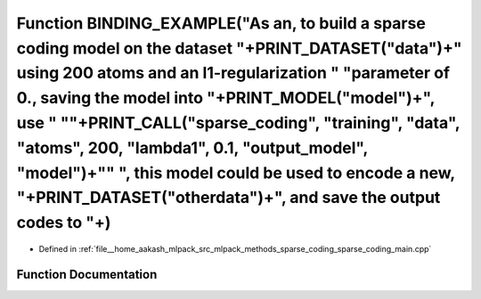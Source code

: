 .. _exhale_function_sparse__coding__main_8cpp_1a6fb80eb19bc39867160322aa2723cd77:

Function BINDING_EXAMPLE("As an, to build a sparse coding model on the dataset "+PRINT_DATASET("data")+" using 200 atoms and an l1-regularization " "parameter of 0., saving the model into "+PRINT_MODEL("model")+", use " "\"+PRINT_CALL("sparse_coding", "training", "data", "atoms", 200, "lambda1", 0.1, "output_model", "model")+"\" ", this model could be used to encode a new, "+PRINT_DATASET("otherdata")+", and save the output codes to "+)
========================================================================================================================================================================================================================================================================================================================================================================================================================================================

- Defined in :ref:`file__home_aakash_mlpack_src_mlpack_methods_sparse_coding_sparse_coding_main.cpp`


Function Documentation
----------------------


.. doxygenfunction:: BINDING_EXAMPLE("As an, to build a sparse coding model on the dataset "+PRINT_DATASET("data")+" using 200 atoms and an l1-regularization " "parameter of 0., saving the model into "+PRINT_MODEL("model")+", use " "\"+PRINT_CALL("sparse_coding", "training", "data", "atoms", 200, "lambda1", 0.1, "output_model", "model")+"\" ", this model could be used to encode a new, "+PRINT_DATASET("otherdata")+", and save the output codes to "+)
